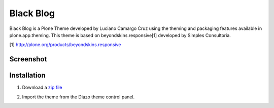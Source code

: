 ==========
Black Blog
==========

Black Blog is a Plone Theme developed by Luciano Camargo Cruz using the theming and packaging features available in plone.app.theming. This theme is based on beyondskins.responsive[1] developed by Simples Consultoria.

[1] http://plone.org/products/beyondskins.responsive


Screenshot
^^^^^^^^^^

.. image:: https://raw.github.com/lccruz/black_blog/master/static/img/screenshot.png

Installation
^^^^^^^^^^
1. Download a `zip file`_

.. _`zip file`: https://github.com/lccruz/black_blog/zipball/master

2. Import the theme from the Diazo theme control panel.
